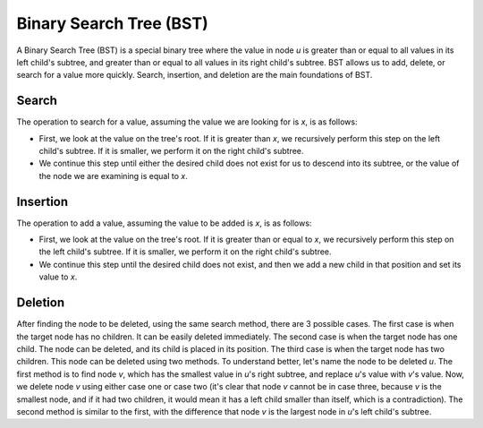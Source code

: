 Binary Search Tree (BST)
============================
A Binary Search Tree (BST) is a special binary tree where the value in node `u` is greater than or equal to all values in its left child's subtree, and greater than or equal to all values in its right child's subtree.
BST allows us to add, delete, or search for a value more quickly.
Search, insertion, and deletion are the main foundations of BST.

Search
------
The operation to search for a value, assuming the value we are looking for is `x`, is as follows:

- First, we look at the value on the tree's root. If it is greater than `x`, we recursively perform this step on the left child's subtree. If it is smaller, we perform it on the right child's subtree.

- We continue this step until either the desired child does not exist for us to descend into its subtree, or the value of the node we are examining is equal to `x`.

Insertion
---------
The operation to add a value, assuming the value to be added is `x`, is as follows:

- First, we look at the value on the tree's root. If it is greater than or equal to `x`, we recursively perform this step on the left child's subtree. If it is smaller, we perform it on the right child's subtree.

- We continue this step until the desired child does not exist, and then we add a new child in that position and set its value to `x`.

Deletion
--------
After finding the node to be deleted, using the same search method, there are 3 possible cases.
The first case is when the target node has no children. It can be easily deleted immediately.
The second case is when the target node has one child. The node can be deleted, and its child is placed in its position.
The third case is when the target node has two children. This node can be deleted using two methods. To understand better, let's name the node to be deleted `u`.
The first method is to find node `v`, which has the smallest value in `u`'s right subtree, and replace `u`'s value with `v`'s value. Now, we delete node `v` using either case one or case two (it's clear that node `v` cannot be in case three, because `v` is the smallest node, and if it had two children, it would mean it has a left child smaller than itself, which is a contradiction).
The second method is similar to the first, with the difference that node `v` is the largest node in `u`'s left child's subtree.